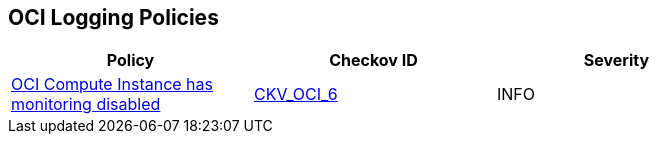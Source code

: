 == OCI Logging Policies

[width=85%]
[cols="1,1,1"]
|===
|Policy|Checkov ID| Severity

|xref:ensure-oci-compute-instance-has-monitoring-enabled.adoc[OCI Compute Instance has monitoring disabled]
| https://github.com/bridgecrewio/checkov/tree/master/checkov/terraform/checks/resource/oci/InstanceMonitoringEnabled.py[CKV_OCI_6]
|INFO

|===
